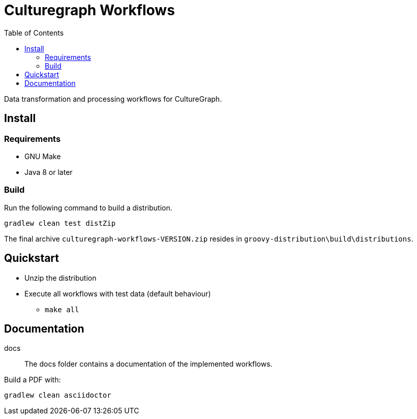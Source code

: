 = Culturegraph Workflows
:TOC:

Data transformation and processing workflows for CultureGraph.

== Install

=== Requirements

* GNU Make
* Java 8 or later

=== Build

Run the following command to build a distribution.

----
gradlew clean test distZip
----

The final archive `culturegraph-workflows-VERSION.zip` resides in `groovy-distribution\build\distributions`.

== Quickstart

* Unzip the distribution
* Execute all workflows with test data (default behaviour)
** `make all`

== Documentation

docs::
The docs folder contains a documentation of the implemented workflows.

Build a PDF with:

----
gradlew clean asciidoctor
----
